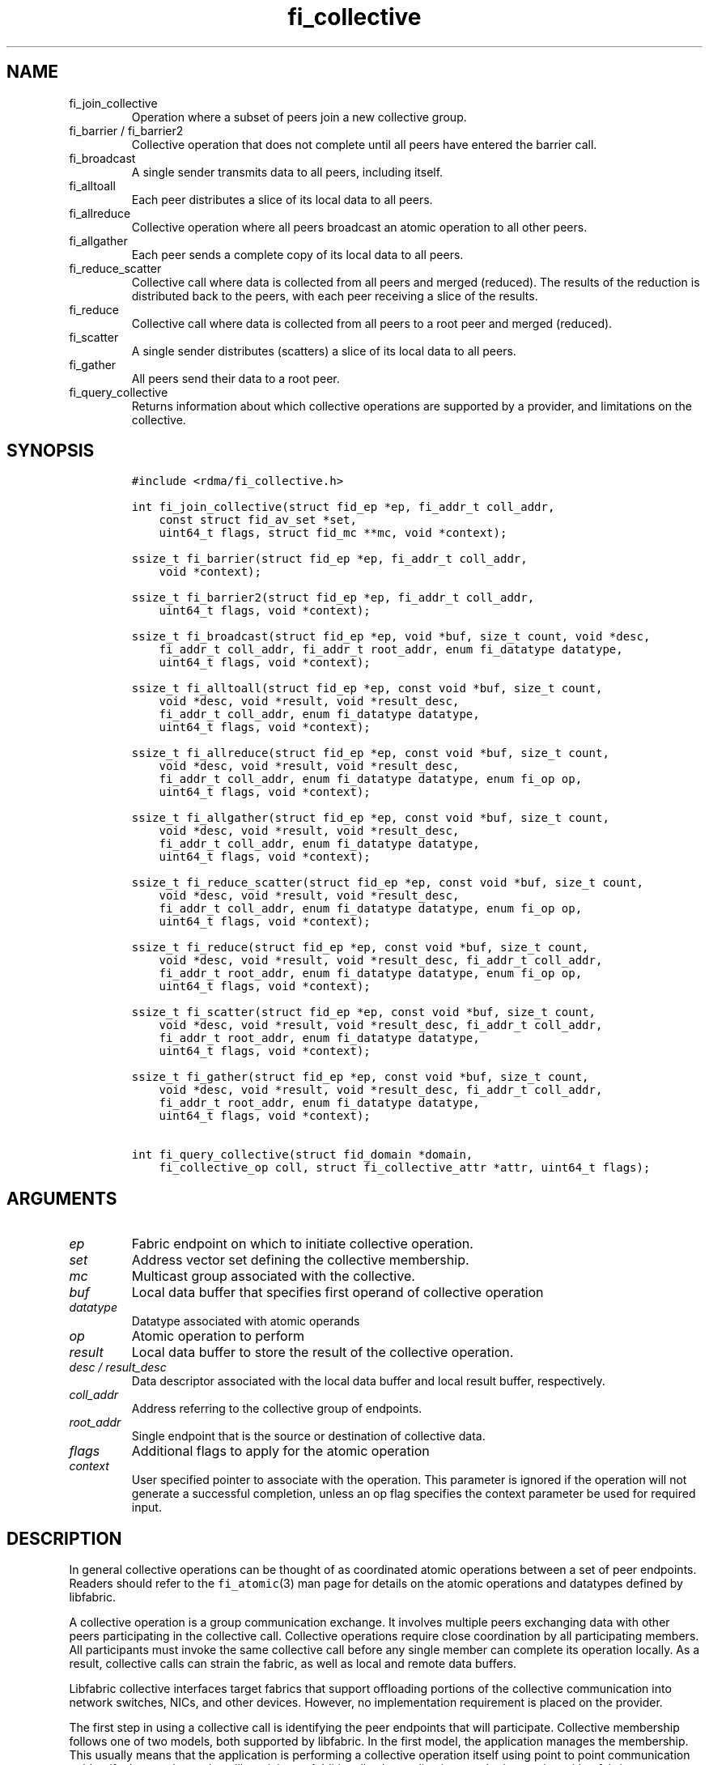 .\" Automatically generated by Pandoc 2.9.2.1
.\"
.TH "fi_collective" "3" "2023\-11\-17" "Libfabric Programmer\[cq]s Manual" "#VERSION#"
.hy
.SH NAME
.TP
fi_join_collective
Operation where a subset of peers join a new collective group.
.TP
fi_barrier / fi_barrier2
Collective operation that does not complete until all peers have entered
the barrier call.
.TP
fi_broadcast
A single sender transmits data to all peers, including itself.
.TP
fi_alltoall
Each peer distributes a slice of its local data to all peers.
.TP
fi_allreduce
Collective operation where all peers broadcast an atomic operation to
all other peers.
.TP
fi_allgather
Each peer sends a complete copy of its local data to all peers.
.TP
fi_reduce_scatter
Collective call where data is collected from all peers and merged
(reduced).
The results of the reduction is distributed back to the peers, with each
peer receiving a slice of the results.
.TP
fi_reduce
Collective call where data is collected from all peers to a root peer
and merged (reduced).
.TP
fi_scatter
A single sender distributes (scatters) a slice of its local data to all
peers.
.TP
fi_gather
All peers send their data to a root peer.
.TP
fi_query_collective
Returns information about which collective operations are supported by a
provider, and limitations on the collective.
.SH SYNOPSIS
.IP
.nf
\f[C]
#include <rdma/fi_collective.h>

int fi_join_collective(struct fid_ep *ep, fi_addr_t coll_addr,
    const struct fid_av_set *set,
    uint64_t flags, struct fid_mc **mc, void *context);

ssize_t fi_barrier(struct fid_ep *ep, fi_addr_t coll_addr,
    void *context);

ssize_t fi_barrier2(struct fid_ep *ep, fi_addr_t coll_addr,
    uint64_t flags, void *context);

ssize_t fi_broadcast(struct fid_ep *ep, void *buf, size_t count, void *desc,
    fi_addr_t coll_addr, fi_addr_t root_addr, enum fi_datatype datatype,
    uint64_t flags, void *context);

ssize_t fi_alltoall(struct fid_ep *ep, const void *buf, size_t count,
    void *desc, void *result, void *result_desc,
    fi_addr_t coll_addr, enum fi_datatype datatype,
    uint64_t flags, void *context);

ssize_t fi_allreduce(struct fid_ep *ep, const void *buf, size_t count,
    void *desc, void *result, void *result_desc,
    fi_addr_t coll_addr, enum fi_datatype datatype, enum fi_op op,
    uint64_t flags, void *context);

ssize_t fi_allgather(struct fid_ep *ep, const void *buf, size_t count,
    void *desc, void *result, void *result_desc,
    fi_addr_t coll_addr, enum fi_datatype datatype,
    uint64_t flags, void *context);

ssize_t fi_reduce_scatter(struct fid_ep *ep, const void *buf, size_t count,
    void *desc, void *result, void *result_desc,
    fi_addr_t coll_addr, enum fi_datatype datatype, enum fi_op op,
    uint64_t flags, void *context);

ssize_t fi_reduce(struct fid_ep *ep, const void *buf, size_t count,
    void *desc, void *result, void *result_desc, fi_addr_t coll_addr,
    fi_addr_t root_addr, enum fi_datatype datatype, enum fi_op op,
    uint64_t flags, void *context);

ssize_t fi_scatter(struct fid_ep *ep, const void *buf, size_t count,
    void *desc, void *result, void *result_desc, fi_addr_t coll_addr,
    fi_addr_t root_addr, enum fi_datatype datatype,
    uint64_t flags, void *context);

ssize_t fi_gather(struct fid_ep *ep, const void *buf, size_t count,
    void *desc, void *result, void *result_desc, fi_addr_t coll_addr,
    fi_addr_t root_addr, enum fi_datatype datatype,
    uint64_t flags, void *context);

int fi_query_collective(struct fid_domain *domain,
    fi_collective_op coll, struct fi_collective_attr *attr, uint64_t flags);
\f[R]
.fi
.SH ARGUMENTS
.TP
\f[I]ep\f[R]
Fabric endpoint on which to initiate collective operation.
.TP
\f[I]set\f[R]
Address vector set defining the collective membership.
.TP
\f[I]mc\f[R]
Multicast group associated with the collective.
.TP
\f[I]buf\f[R]
Local data buffer that specifies first operand of collective operation
.TP
\f[I]datatype\f[R]
Datatype associated with atomic operands
.TP
\f[I]op\f[R]
Atomic operation to perform
.TP
\f[I]result\f[R]
Local data buffer to store the result of the collective operation.
.TP
\f[I]desc / result_desc\f[R]
Data descriptor associated with the local data buffer and local result
buffer, respectively.
.TP
\f[I]coll_addr\f[R]
Address referring to the collective group of endpoints.
.TP
\f[I]root_addr\f[R]
Single endpoint that is the source or destination of collective data.
.TP
\f[I]flags\f[R]
Additional flags to apply for the atomic operation
.TP
\f[I]context\f[R]
User specified pointer to associate with the operation.
This parameter is ignored if the operation will not generate a
successful completion, unless an op flag specifies the context parameter
be used for required input.
.SH DESCRIPTION
.PP
In general collective operations can be thought of as coordinated atomic
operations between a set of peer endpoints.
Readers should refer to the \f[C]fi_atomic\f[R](3) man page for details
on the atomic operations and datatypes defined by libfabric.
.PP
A collective operation is a group communication exchange.
It involves multiple peers exchanging data with other peers
participating in the collective call.
Collective operations require close coordination by all participating
members.
All participants must invoke the same collective call before any single
member can complete its operation locally.
As a result, collective calls can strain the fabric, as well as local
and remote data buffers.
.PP
Libfabric collective interfaces target fabrics that support offloading
portions of the collective communication into network switches, NICs,
and other devices.
However, no implementation requirement is placed on the provider.
.PP
The first step in using a collective call is identifying the peer
endpoints that will participate.
Collective membership follows one of two models, both supported by
libfabric.
In the first model, the application manages the membership.
This usually means that the application is performing a collective
operation itself using point to point communication to identify the
members who will participate.
Additionally, the application may be interacting with a fabric resource
manager to reserve network resources needed to execute collective
operations.
In this model, the application will inform libfabric that the membership
has already been established.
.PP
A separate model moves the membership management under libfabric and
directly into the provider.
In this model, the application must identify which peer addresses will
be members.
That information is conveyed to the libfabric provider, which is then
responsible for coordinating the creation of the collective group.
In the provider managed model, the provider will usually perform the
necessary collective operation to establish the communication group and
interact with any fabric management agents.
.PP
In both models, the collective membership is communicated to the
provider by creating and configuring an address vector set (AV set).
An AV set represents an ordered subset of addresses in an address vector
(AV).
Details on creating and configuring an AV set are available in
\f[C]fi_av_set\f[R](3).
.PP
Once an AV set has been programmed with the collective membership
information, an endpoint is joined to the set.
This uses the fi_join_collective operation and operates asynchronously.
This differs from how an endpoint is associated synchronously with an AV
using the fi_ep_bind() call.
Upon completion of the fi_join_collective operation, an fi_addr is
provided that is used as the target address when invoking a collective
operation.
.PP
For developer convenience, a set of collective APIs are defined.
Collective APIs differ from message and RMA interfaces in that the
format of the data is known to the provider, and the collective may
perform an operation on that data.
This aligns collective operations closely with the atomic interfaces.
.SS Join Collective (fi_join_collective)
.PP
This call attaches an endpoint to a collective membership group.
Libfabric treats collective members as a multicast group, and the
fi_join_collective call attaches the endpoint to that multicast group.
By default, the endpoint will join the group based on the data transfer
capabilities of the endpoint.
For example, if the endpoint has been configured to both send and
receive data, then the endpoint will be able to initiate and receive
transfers to and from the collective.
The input flags may be used to restrict access to the collective group,
subject to endpoint capability limitations.
.PP
Join collective operations complete asynchronously, and may involve
fabric transfers, dependent on the provider implementation.
An endpoint must be bound to an event queue prior to calling
fi_join_collective.
The result of the join operation will be reported to the EQ as an
FI_JOIN_COMPLETE event.
Applications cannot issue collective transfers until receiving
notification that the join operation has completed.
Note that an endpoint may begin receiving messages from the collective
group as soon as the join completes, which can occur prior to the
FI_JOIN_COMPLETE event being generated.
.PP
The join collective operation is itself a collective operation.
All participating peers must call fi_join_collective before any
individual peer will report that the join has completed.
Application managed collective memberships are an exception.
With application managed memberships, the fi_join_collective call may be
completed locally without fabric communication.
For provider managed memberships, the join collective call requires as
input a coll_addr that refers to either an address associated with an AV
set (see fi_av_set_addr) or an existing collective group (obtained
through a previous call to fi_join_collective).
The fi_join_collective call will create a new collective subgroup.
If application managed memberships are used, coll_addr should be set to
FI_ADDR_UNAVAIL.
.PP
Applications must call fi_close on the collective group to disconnect
the endpoint from the group.
After a join operation has completed, the fi_mc_addr call may be used to
retrieve the address associated with the multicast group.
See \f[C]fi_cm\f[R](3) for additional details on fi_mc_addr().
.SS Barrier (fi_barrier)
.PP
The fi_barrier operation provides a mechanism to synchronize peers.
Barrier does not result in any data being transferred at the application
level.
A barrier does not complete locally until all peers have invoked the
barrier call.
This signifies to the local application that work by peers that
completed prior to them calling barrier has finished.
.SS Barrier (fi_barrier2)
.PP
The fi_barrier2 operations is the same as fi_barrier, but with an extra
parameter to pass in operation flags.
.SS Broadcast (fi_broadcast)
.PP
fi_broadcast transfers an array of data from a single sender to all
other members of the collective group.
The input buf parameter is treated as the transmit buffer if the local
rank is the root, otherwise it is the receive buffer.
The broadcast operation acts as an atomic write or read to a data array.
As a result, the format of the data in buf is specified through the
datatype parameter.
Any non-void datatype may be broadcast.
.PP
The following diagram shows an example of broadcast being used to
transfer an array of integers to a group of peers.
.IP
.nf
\f[C]
[1]  [1]  [1]
[5]  [5]  [5]
[9]  [9]  [9]
 |____\[ha]    \[ha]
 |_________|
 broadcast
\f[R]
.fi
.SS All to All (fi_alltoall)
.PP
The fi_alltoall collective involves distributing (or scattering)
different portions of an array of data to peers.
It is best explained using an example.
Here three peers perform an all to all collective to exchange different
entries in an integer array.
.IP
.nf
\f[C]
[1]   [2]   [3]
[5]   [6]   [7]
[9]  [10]  [11]
   \[rs]   |   /
   All to all
   /   |   \[rs]
[1]   [5]   [9]
[2]   [6]  [10]
[3]   [7]  [11]
\f[R]
.fi
.PP
Each peer sends a piece of its data to the other peers.
.PP
All to all operations may be performed on any non-void datatype.
However, all to all does not perform an operation on the data itself, so
no operation is specified.
.SS All Reduce (fi_allreduce)
.PP
fi_allreduce can be described as all peers providing input into an
atomic operation, with the result copied back to each peer.
Conceptually, this can be viewed as each peer issuing a multicast atomic
operation to all other peers, fetching the results, and combining them.
The combining of the results is referred to as the reduction.
The fi_allreduce() operation takes as input an array of data and the
specified atomic operation to perform.
The results of the reduction are written into the result buffer.
.PP
Any non-void datatype may be specified.
Valid atomic operations are listed below in the fi_query_collective
call.
The following diagram shows an example of an all reduce operation
involving summing an array of integers between three peers.
.IP
.nf
\f[C]
 [1]  [1]  [1]
 [5]  [5]  [5]
 [9]  [9]  [9]
   \[rs]   |   /
      sum
   /   |   \[rs]
 [3]  [3]  [3]
[15] [15] [15]
[27] [27] [27]
  All Reduce
\f[R]
.fi
.SS All Gather (fi_allgather)
.PP
Conceptually, all gather can be viewed as the opposite of the scatter
component from reduce-scatter.
All gather collects data from all peers into a single array, then copies
that array back to each peer.
.IP
.nf
\f[C]
[1]  [5]  [9]
  \[rs]   |   /
 All gather
  /   |   \[rs]
[1]  [1]  [1]
[5]  [5]  [5]
[9]  [9]  [9]
\f[R]
.fi
.PP
All gather may be performed on any non-void datatype.
However, all gather does not perform an operation on the data itself, so
no operation is specified.
.SS Reduce-Scatter (fi_reduce_scatter)
.PP
The fi_reduce_scatter collective is similar to an fi_allreduce
operation, followed by all to all.
With reduce scatter, all peers provide input into an atomic operation,
similar to all reduce.
However, rather than the full result being copied to each peer, each
participant receives only a slice of the result.
.PP
This is shown by the following example:
.IP
.nf
\f[C]
[1]  [1]  [1]
[5]  [5]  [5]
[9]  [9]  [9]
  \[rs]   |   /
     sum (reduce)
      |
     [3]
    [15]
    [27]
      |
   scatter
  /   |   \[rs]
[3] [15] [27]
\f[R]
.fi
.PP
The reduce scatter call supports the same datatype and atomic operation
as fi_allreduce.
.SS Reduce (fi_reduce)
.PP
The fi_reduce collective is the first half of an fi_allreduce operation.
With reduce, all peers provide input into an atomic operation, with the
the results collected by a single `root' endpoint.
.PP
This is shown by the following example, with the leftmost peer
identified as the root:
.IP
.nf
\f[C]
[1]  [1]  [1]
[5]  [5]  [5]
[9]  [9]  [9]
  \[rs]   |   /
     sum (reduce)
    /
 [3]
[15]
[27]
\f[R]
.fi
.PP
The reduce call supports the same datatype and atomic operation as
fi_allreduce.
.SS Scatter (fi_scatter)
.PP
The fi_scatter collective is the second half of an fi_reduce_scatter
operation.
The data from a single `root' endpoint is split and distributed to all
peers.
.PP
This is shown by the following example:
.IP
.nf
\f[C]
 [3]
[15]
[27]
    \[rs]
   scatter
  /   |   \[rs]
[3] [15] [27]
\f[R]
.fi
.PP
The scatter operation is used to distribute results to the peers.
No atomic operation is performed on the data.
.SS Gather (fi_gather)
.PP
The fi_gather operation is used to collect (gather) the results from all
peers and store them at a `root' peer.
.PP
This is shown by the following example, with the leftmost peer
identified as the root.
.IP
.nf
\f[C]
[1]  [5]  [9]
  \[rs]   |   /
    gather
   /
[1]
[5]
[9]
\f[R]
.fi
.PP
The gather operation does not perform any operation on the data itself.
.SS Query Collective Attributes (fi_query_collective)
.PP
The fi_query_collective call reports which collective operations are
supported by the underlying provider, for suitably configured endpoints.
Collective operations needed by an application that are not supported by
the provider must be implemented by the application.
The query call checks whether a provider supports a specific collective
operation for a given datatype and operation, if applicable.
.PP
The name of the collective, as well as the datatype and associated
operation, if applicable, and are provided as input into
fi_query_collective.
.PP
The coll parameter may reference one of these collectives: FI_BARRIER,
FI_BROADCAST, FI_ALLTOALL, FI_ALLREDUCE, FI_ALLGATHER,
FI_REDUCE_SCATTER, FI_REDUCE, FI_SCATTER, or FI_GATHER.
Additional details on the collective operation is specified through the
struct fi_collective_attr parameter.
For collectives that act on data, the operation and related data type
must be specified through the given attributes.
.IP
.nf
\f[C]
struct fi_collective_attr {
    enum fi_op op;
    enum fi_datatype datatype;
    struct fi_atomic_attr datatype_attr;
    size_t max_members;
      uint64_t mode;
};
\f[R]
.fi
.PP
For a description of struct fi_atomic_attr, see \f[C]fi_atomic\f[R](3).
.TP
\f[I]op\f[R]
On input, this specifies the atomic operation involved with the
collective call.
This should be set to one of the following values: FI_MIN, FI_MAX,
FI_SUM, FI_PROD, FI_LOR, FI_LAND, FI_BOR, FI_BAND, FI_LXOR, FI_BXOR,
FI_ATOMIC_READ, FI_ATOMIC_WRITE, of FI_NOOP.
For collectives that do not exchange application data (fi_barrier), this
should be set to FI_NOOP.
.TP
\f[I]datatype\f[R]
On onput, specifies the datatype of the data being modified by the
collective.
This should be set to one of the following values: FI_INT8, FI_UINT8,
FI_INT16, FI_UINT16, FI_INT32, FI_UINT32, FI_INT64, FI_UINT64, FI_FLOAT,
FI_DOUBLE, FI_FLOAT_COMPLEX, FI_DOUBLE_COMPLEX, FI_LONG_DOUBLE,
FI_LONG_DOUBLE_COMPLEX, or FI_VOID.
For collectives that do not exchange application data (fi_barrier), this
should be set to FI_VOID.
.TP
\f[I]datatype_attr.count\f[R]
The maximum number of elements that may be used with the collective.
.TP
\f[I]datatype_attr.size\f[R]
The size of the datatype as supported by the provider.
Applications should validate the size of datatypes that differ based on
the platform, such as FI_LONG_DOUBLE.
.TP
\f[I]max_members\f[R]
The maximum number of peers that may participate in a collective
operation.
.TP
\f[I]mode\f[R]
This field is reserved and should be 0.
.PP
If a collective operation is supported, the query call will return
FI_SUCCESS, along with attributes on the limits for using that
collective operation through the provider.
.SS Completions
.PP
Collective operations map to underlying fi_atomic operations.
For a discussion of atomic completion semantics, see
\f[C]fi_atomic\f[R](3).
The completion, ordering, and atomicity of collective operations match
those defined for point to point atomic operations.
.SH FLAGS
.PP
The following flags are defined for the specified operations.
.TP
\f[I]FI_SCATTER\f[R]
Applies to fi_query_collective.
When set, requests attribute information on the reduce-scatter
collective operation.
.SH RETURN VALUE
.PP
Returns 0 on success.
On error, a negative value corresponding to fabric errno is returned.
Fabric errno values are defined in \f[C]rdma/fi_errno.h\f[R].
.SH ERRORS
.TP
\f[I]-FI_EAGAIN\f[R]
See \f[C]fi_msg\f[R](3) for a detailed description of handling
FI_EAGAIN.
.TP
\f[I]-FI_EOPNOTSUPP\f[R]
The requested atomic operation is not supported on this endpoint.
.TP
\f[I]-FI_EMSGSIZE\f[R]
The number of collective operations in a single request exceeds that
supported by the underlying provider.
.SH NOTES
.PP
Collective operations map to atomic operations.
As such, they follow most of the conventions and restrictions as peer to
peer atomic operations.
This includes data atomicity, data alignment, and message ordering
semantics.
See \f[C]fi_atomic\f[R](3) for additional information on the datatypes
and operations defined for atomic and collective operations.
.SH SEE ALSO
.PP
\f[C]fi_getinfo\f[R](3), \f[C]fi_av\f[R](3), \f[C]fi_atomic\f[R](3),
\f[C]fi_cm\f[R](3)
.SH AUTHORS
OpenFabrics.
